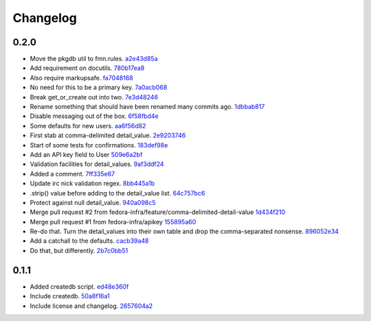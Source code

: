 Changelog
=========

0.2.0
-----

- Move the pkgdb util to fmn.rules. `a2e43d85a <https://github.com/fedora-infra/fmn.lib/commit/a2e43d85ac67619d5ce815623cc4206bce8a8e5f>`_
- Add requirement on docutils. `780b17ea8 <https://github.com/fedora-infra/fmn.lib/commit/780b17ea89456286cc9f2396155bb9caa56a01b6>`_
- Also require markupsafe. `fa7048168 <https://github.com/fedora-infra/fmn.lib/commit/fa7048168cac80c27b0cad9f4cdef7182f1667dc>`_
- No need for this to be a primary key. `7a0acb068 <https://github.com/fedora-infra/fmn.lib/commit/7a0acb068ed2776760ff8c5ce931f86751e2c10b>`_
- Break get_or_create out into two. `7e3d48246 <https://github.com/fedora-infra/fmn.lib/commit/7e3d4824659185167c052b282a44edfeb14b42f4>`_
- Rename something that should have been renamed many commits ago. `1dbbab817 <https://github.com/fedora-infra/fmn.lib/commit/1dbbab817e70cb6e701e7a155fecbbd5603e9cff>`_
- Disable messaging out of the box. `6f58fbd4e <https://github.com/fedora-infra/fmn.lib/commit/6f58fbd4eded5dc2ac5400f23e601c7db51326db>`_
- Some defaults for new users. `aa6f56d82 <https://github.com/fedora-infra/fmn.lib/commit/aa6f56d82a340af370eccbd2280d45796ade94f8>`_
- First stab at comma-delimited detail_value. `2e9203746 <https://github.com/fedora-infra/fmn.lib/commit/2e92037461b6ea4639886f1395aedceb2569d783>`_
- Start of some tests for confirmations. `183def98e <https://github.com/fedora-infra/fmn.lib/commit/183def98e84d9d8152c48328d693a55ef382e9d4>`_
- Add an API key field to User `509e6a2bf <https://github.com/fedora-infra/fmn.lib/commit/509e6a2bf96b02f7661f1417a88b5c0fc533c496>`_
- Validation facilities for detail_values. `9af3ddf24 <https://github.com/fedora-infra/fmn.lib/commit/9af3ddf24562751967235d073497ffc75a148857>`_
- Added a comment. `7ff335e67 <https://github.com/fedora-infra/fmn.lib/commit/7ff335e671e02ef8f40cebaf90dc3a549e69614a>`_
- Update irc nick validation regex. `8bb445a1b <https://github.com/fedora-infra/fmn.lib/commit/8bb445a1b112c50252fe3619e87dc9ed20e4eb73>`_
- .strip() value before adding to the detail_value list. `64c757bc6 <https://github.com/fedora-infra/fmn.lib/commit/64c757bc6e604bcb4e97fbc5109f6bda6141a9d5>`_
- Protect against null detail_value. `940a098c5 <https://github.com/fedora-infra/fmn.lib/commit/940a098c5ea8ecf0ae33ffc773ceb0918c32e71d>`_
- Merge pull request #2 from fedora-infra/feature/comma-delimited-detail-value `1d434f210 <https://github.com/fedora-infra/fmn.lib/commit/1d434f2105c7daa68f6ba6f17543bce55b7e5a15>`_
- Merge pull request #1 from fedora-infra/apikey `155895a60 <https://github.com/fedora-infra/fmn.lib/commit/155895a6022c870dbd9e48bc169326e9e060e7c3>`_
- Re-do that.  Turn the detail_values into their own table and drop the comma-separated nonsense. `896052e34 <https://github.com/fedora-infra/fmn.lib/commit/896052e34b9720e10ba5cdc4128374993a9e0726>`_
- Add a catchall to the defaults. `cacb39a48 <https://github.com/fedora-infra/fmn.lib/commit/cacb39a48bc93b2d0911d5cce1859277b478a0b4>`_
- Do that, but differently. `2b7c0bb51 <https://github.com/fedora-infra/fmn.lib/commit/2b7c0bb516f82c503d0ad3824443c48d34111abe>`_

0.1.1
-----

- Added createdb script. `ed48e360f <https://github.com/fedora-infra/fmn.lib/commit/ed48e360f11444b81b7712936016d16d18cc54b2>`_
- Include createdb. `50a8f16a1 <https://github.com/fedora-infra/fmn.lib/commit/50a8f16a186162ac4d53394d1af6e8103feb536c>`_
- Include license and changelog. `2657604a2 <https://github.com/fedora-infra/fmn.lib/commit/2657604a28365aeb07ad041a938cee54b894d404>`_
